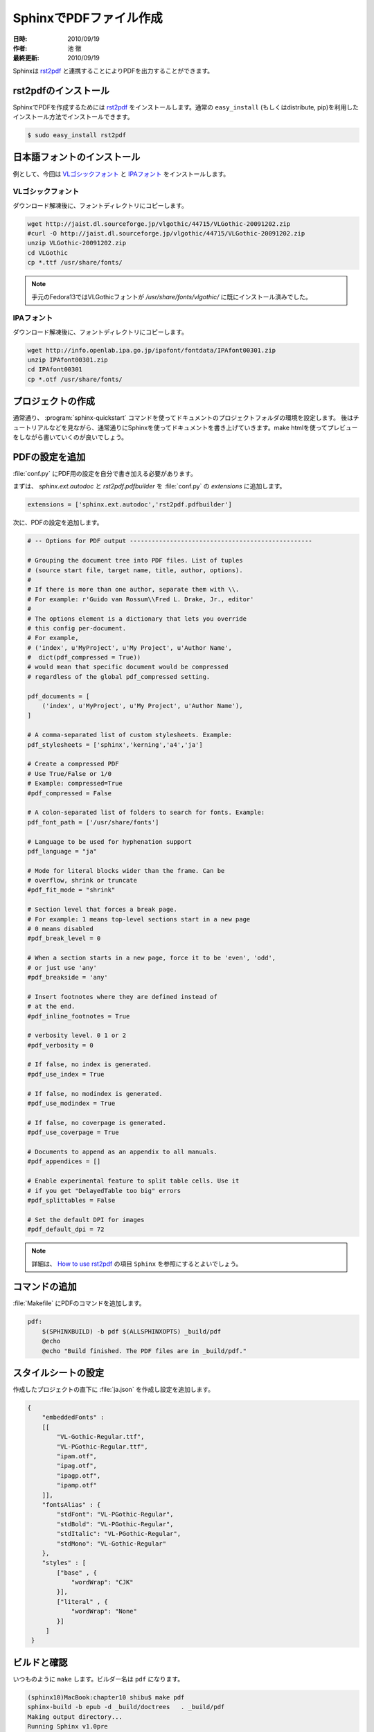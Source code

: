 ========================
SphinxでPDFファイル作成
========================

:日時: 2010/09/19
:作者: 池 徹
:最終更新: 2010/09/19

Sphinxは `rst2pdf <http://code.google.com/p/rst2pdf/>`_ と連携することによりPDFを出力することができます。


rst2pdfのインストール
=====================

SphinxでPDFを作成するためには `rst2pdf <http://code.google.com/p/rst2pdf/>`_ をインストールします。通常の ``easy_install`` (もしくはdistribute, pip)を利用したインストール方法でインストールできます。

.. code-block:: bash

   $ sudo easy_install rst2pdf


.. なお、rst2pdfの依存ライブラリは下記のとおりです。 ``easy_install`` でインストールした際には依存ライブラリも解消してくれます。

.. - docutils
.. - reportlab
.. - Pygments

日本語フォントのインストール
=============================

例として、今回は `VLゴシックフォント <http://vlgothic.dicey.org/>`_ と `IPAフォント <http://ossipedia.ipa.go.jp/ipafont/>`_ をインストールします。

-------------------
VLゴシックフォント
-------------------

ダウンロード解凍後に、フォントディレクトリにコピーします。

.. code-block:: bash

   wget http://jaist.dl.sourceforge.jp/vlgothic/44715/VLGothic-20091202.zip
   #curl -O http://jaist.dl.sourceforge.jp/vlgothic/44715/VLGothic-20091202.zip
   unzip VLGothic-20091202.zip 
   cd VLGothic
   cp *.ttf /usr/share/fonts/

.. note::
   手元のFedora13ではVLGothicフォントが `/usr/share/fonts/vlgothic/` に既にインストール済みでした。


-----------
IPAフォント
-----------

ダウンロード解凍後に、フォントディレクトリにコピーします。

.. code-block:: bash

   wget http://info.openlab.ipa.go.jp/ipafont/fontdata/IPAfont00301.zip
   unzip IPAfont00301.zip
   cd IPAfont00301
   cp *.otf /usr/share/fonts/   


プロジェクトの作成
==================

通常通り、 :program:`sphinx-quickstart` コマンドを使ってドキュメントのプロジェクトフォルダの環境を設定します。
後はチュートリアルなどを見ながら、通常通りにSphinxを使ってドキュメントを書き上げていきます。make htmlを使ってプレビューをしながら書いていくのが良いでしょう。

PDFの設定を追加
================

:file:`conf.py` にPDF用の設定を自分で書き加える必要があります。

まずは、 `sphinx.ext.autodoc` と `rst2pdf.pdfbuilder` を :file:`conf.py` の `extensions` に追加します。

.. code-block:: python

   extensions = ['sphinx.ext.autodoc','rst2pdf.pdfbuilder']


次に、PDFの設定を追加します。

.. code-block:: python
  
   # -- Options for PDF output --------------------------------------------------

   # Grouping the document tree into PDF files. List of tuples
   # (source start file, target name, title, author, options).
   #
   # If there is more than one author, separate them with \\.
   # For example: r'Guido van Rossum\\Fred L. Drake, Jr., editor'
   #
   # The options element is a dictionary that lets you override 
   # this config per-document.
   # For example, 
   # ('index', u'MyProject', u'My Project', u'Author Name', 
   #  dict(pdf_compressed = True))
   # would mean that specific document would be compressed
   # regardless of the global pdf_compressed setting.
   
   pdf_documents = [ 
       ('index', u'MyProject', u'My Project', u'Author Name'),
   ]

   # A comma-separated list of custom stylesheets. Example:
   pdf_stylesheets = ['sphinx','kerning','a4','ja']

   # Create a compressed PDF
   # Use True/False or 1/0
   # Example: compressed=True
   #pdf_compressed = False

   # A colon-separated list of folders to search for fonts. Example:
   pdf_font_path = ['/usr/share/fonts']

   # Language to be used for hyphenation support
   pdf_language = "ja"
   
   # Mode for literal blocks wider than the frame. Can be
   # overflow, shrink or truncate
   #pdf_fit_mode = "shrink"

   # Section level that forces a break page.
   # For example: 1 means top-level sections start in a new page
   # 0 means disabled
   #pdf_break_level = 0

   # When a section starts in a new page, force it to be 'even', 'odd',
   # or just use 'any'
   #pdf_breakside = 'any'

   # Insert footnotes where they are defined instead of 
   # at the end.
   #pdf_inline_footnotes = True

   # verbosity level. 0 1 or 2
   #pdf_verbosity = 0

   # If false, no index is generated.
   #pdf_use_index = True

   # If false, no modindex is generated.
   #pdf_use_modindex = True

   # If false, no coverpage is generated.
   #pdf_use_coverpage = True

   # Documents to append as an appendix to all manuals.    
   #pdf_appendices = []

   # Enable experimental feature to split table cells. Use it
   # if you get "DelayedTable too big" errors
   #pdf_splittables = False

   # Set the default DPI for images
   #pdf_default_dpi = 72


.. note::

   詳細は、 `How to use rst2pdf <http://rst2pdf.googlecode.com/svn/trunk/doc/manual.txt>`_ の項目 ``Sphinx`` を参照にするとよいでしょう。


コマンドの追加
===============

:file:`Makefile` にPDFのコマンドを追加します。

.. code-block:: bash

   pdf:
       $(SPHINXBUILD) -b pdf $(ALLSPHINXOPTS) _build/pdf
       @echo
       @echo "Build finished. The PDF files are in _build/pdf."


スタイルシートの設定
=====================

作成したプロジェクトの直下に :file:`ja.json` を作成し設定を追加します。

.. code-block:: bash

   {
       "embeddedFonts" :
       [[
           "VL-Gothic-Regular.ttf",
	   "VL-PGothic-Regular.ttf",
	   "ipam.otf",
	   "ipag.otf",
	   "ipagp.otf",
	   "ipamp.otf"
       ]],
       "fontsAlias" : {
           "stdFont": "VL-PGothic-Regular",
	   "stdBold": "VL-PGothic-Regular",
	   "stdItalic": "VL-PGothic-Regular",
	   "stdMono": "VL-Gothic-Regular"
       },
       "styles" : [
           ["base" , {
	       "wordWrap": "CJK"
	   }],
    	   ["literal" , {
	       "wordWrap": "None"
    	   }]
        ]
    } 


ビルドと確認
============

いつものように ``make`` します。ビルダー名は ``pdf`` になります。

.. code-block:: bash

   (sphinx10)MacBook:chapter10 shibu$ make pdf
   sphinx-build -b epub -d _build/doctrees   . _build/pdf
   Making output directory...
   Running Sphinx v1.0pre
   (中略)
   writing expert_python_programming_sample.epub file...

   Build finished. The epub file is in _build/epub.

:file:`_build/pdf/` フォルダの下に `expert_python_programming_sample.epub` ファイルが作成されます。


変更履歴
========

:2010/09/19: 初版
